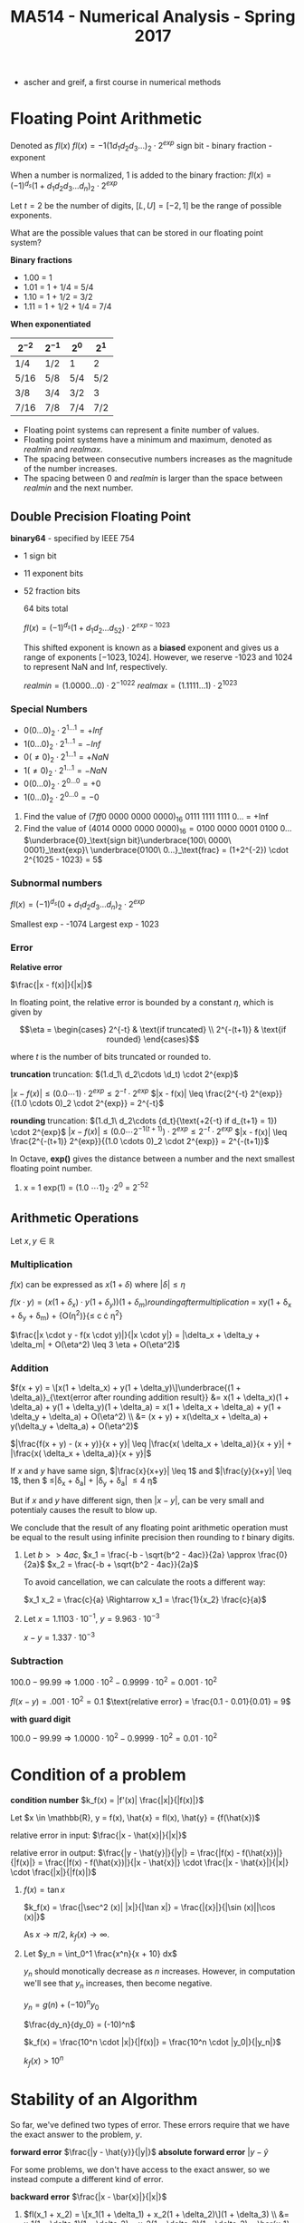 #+TITLE: MA514 - Numerical Analysis - Spring 2017
- ascher and greif, a first course in numerical methods
* Floating Point Arithmetic
#+begin_definition
Denoted as $fl(x)$
$fl(x) = -1 (1 d_1 d_2 d_3 ...)_2 \cdot 2^{exp}$
sign bit - binary fraction - exponent

When a number is normalized, 1 is added to the binary fraction:
$fl(x) = (-1)^{d_s} (1 + d_1 d_2 d_3 ... d_n)_2 \cdot 2^{exp}$
#+end_definition

#+begin_examples
Let $t = 2$ be the number of digits, $[L, U] = [-2, 1]$ be the range of possible exponents.

What are the possible values that can be stored in our floating point system?

*Binary fractions*
- 1.00 = 1
- 1.01 = 1 + 1/4 = 5/4
- 1.10 = 1 + 1/2 = 3/2
- 1.11 = 1 + 1/2 + 1/4 = 7/4

*When exponentiated*

| $2^{-2}$ | $2^{-1}$ | $2^{0}$ | $2^{1}$ |
|----------+----------+---------+---------|
| 1/4      | 1/2      | 1       | 2       |
| 5/16     | 5/8      | 5/4     | 5/2     |
| 3/8      | 3/4      | 3/2     | 3       |
| 7/16     | 7/8      | 7/4     | 7/2     |
#+end_examples

#+begin_theorem
- Floating point systems can represent a finite number of values.
- Floating point systems have a minimum and maximum, denoted as $realmin$ and $realmax$.
- The spacing between consecutive numbers increases as the magnitude of the number increases.
- The spacing between 0 and $realmin$ is larger than the space between $realmin$ and the next number.
#+end_theorem

** Double Precision Floating Point
   *binary64* - specified by IEEE 754
   - 1 sign bit
   - 11 exponent bits
   - 52 fraction bits

     64 bits total

     $fl(x) = (-1)^{d_s}(1 + d_1 d_2 ... d_52) \cdot 2^{exp - 1023}$

     This shifted exponent is known as a *biased* exponent and gives us a range of exponents $[-1023, 1024]$.  However, we reserve -1023 and 1024 to represent NaN and Inf, respectively.

     $realmin = (1.0000...0) \cdot 2^{-1022}$
     $realmax = (1.1111...1) \cdot 2^{1023}$

*** Special Numbers
       - $0(0...0)_2 \cdot 2^{1...1} = +Inf$
       - $1(0...0)_2 \cdot 2^{1...1} = -Inf$
       - $0(\neq 0)_2 \cdot 2^{1...1} = +NaN$
       - $1(\neq 0)_2 \cdot 2^{1...1} = -NaN$
       - $0(0...0)_2 \cdot 2^{0...0} = +0$
       - $1(0...0)_2 \cdot 2^{0...0} = -0$
       #+end_examples

       #+begin_examples
       1. Find the value of $(7ff0\ 0000\ 0000\ 0000)_{16}$
          0111 1111 1111 0... = +Inf
       2. Find the value of $(4014\ 0000\ 0000\ 0000)_{16} = 0100\ 0000\ 0001\ 0100\ 0\dots$
          $\underbrace{0}_\text{sign bit}\underbrace{100\ 0000\ 0001}_\text{exp}\ \underbrace{0100\ 0...}_\text{frac} = (1+2^{-2}) \cdot 2^{1025 - 1023} = 5$
       #+end_examples

*** Subnormal numbers
      $fl(x) = (-1)^{d_s} (0 + d_1 d_2 d_3 ... d_n)_2 \cdot 2^{exp}$

      Smallest exp - -1074
      Largest exp - 1023

*** Error

      #+begin_definition
      *Relative error*

      $\frac{|x - f(x)|}{|x|}$

      In floating point, the relative error is bounded by a constant $\eta$, which is given by 

      $$\eta = \begin{cases}
      2^{-t} & \text{if truncated} \\ 
      2^{-(t+1)} & \text{if rounded} 
      \end{cases}$$

      where $t$ is the number of bits truncated or rounded to.
      #+end_definition

      #+begin_derivation
      *truncation*
      truncation: $(1.d_1\ d_2\cdots \d_t) \cdot 2^{exp}$


      $|x - f(x)| \leq (0.0 \cdots 1) \cdot 2^{exp}
      \leq 2^{-t} \cdot 2^{exp}$
      $|x - f(x)| \leq \frac{2^{-t} 2^{exp}}{(1.0 \cdots 0)_2 \cdot 2^{exp}} = 2^{-t}$

      *rounding*
      truncation: $(1.d_1\ d_2\cdots {d_t}{\text{+2{-t} if d_{t+1} = 1}) \cdot 2^{exp}$
      $|x - f(x)| \leq (0.0 \cdots 2^{-1(t+1)}) \cdot 2^{exp}
      \leq 2^{-t} \cdot 2^{exp}$
      $|x - f(x)| \leq \frac{2^{-(t+1)} 2^{exp}}{(1.0 \cdots 0)_2 \cdot 2^{exp}} = 2^{-(t+1)}$
      #+end_derivation

      In Octave, *exp()* gives the distance between a number and the next smallest floating point number.

      #+begin_examples
      1. x = 1
        exp(1) = (1.0 \cdots 1)_2 \cdot 2^0 = 2^{-52}
      #+end_examples
      
** Arithmetic Operations
   Let $x,y \in \mathbb{R}$
   
*** Multiplication
     $f(x)$ can be expressed as $x(1 + \delta)$ where $|\delta| \leq \eta$

     $f(x \cdot y) = (x(1 + \delta_x) \cdot y(1 + \delta_y)){(1 + \delta_m)}{rounding after multiplication}$
     = xy(1 + \delta_x + \delta_y + \delta_m) + {O(\eta^2)}{\leq c \cdot \eta^2}

     $\frac{|x \cdot y - f(x \cdot y)|}{|x \cdot y|} = |\delta_x + \delta_y + \delta_m| + O(\eta^2) \leq 3 \eta + O(\eta^2)$

*** Addition
    $f(x + y) = \[x(1 + \delta_x) + y(1 + \delta_y)\]\underbrace{(1 + \delta_a)}_{\text{error after rounding addition result}}
    &= x(1 + \delta_x)(1 + \delta_a) + y(1 + \delta_y)(1 + \delta_a) = x(1 + \delta_x + \delta_a) + y(1 + \delta_y + \delta_a) + O(\eta^2) \\
    &= (x + y) + x(\delta_x + \delta_a) + y(\delta_y + \delta_a) + O(\eta^2)$

    $|\frac{f(x + y) - (x + y)}{x + y}| \leq |\frac{x( \delta_x + \delta_a)}{x + y}| + |\frac{x( \delta_x + \delta_a)}{x + y}|$

    If $x$ and $y$ have same sign, $|\frac{x}{x+y}| \leq 1$ and $|\frac{y}{x+y}| \leq 1$, 
    then $ \leq|\delta_x + \delta_a| + |\delta_y + \delta_a| \leq 4 \eta$

    But if $x$ and $y$ have different sign, then $|x - y|$, can be very small and potentialy causes the result to blow up.

    We conclude that the result of any floating point arithmetic operation must be equal to the result using infinite precision then rounding to $t$ binary digits.

    #+begin_examples
    1. Let $b >> 4ac$,
        $x_1 = \frac{-b - \sqrt{b^2 - 4ac}}{2a} \approx \frac{0}{2a}$
        $x_2 = \frac{-b + \sqrt{b^2 - 4ac}}{2a}$

        To avoid cancellation, we can calculate the roots a different way:

        $x_1 x_2 = \frac{c}{a} \Rightarrow x_1 = \frac{1}{x_2} \frac{c}{a}$

    2. Let $x = 1.1103 \cdot 10^{-1}$, $y = 9.963 \cdot 10^{-3}$

        $x - y = 1.337 \cdot 10^{-3}$
    #+end_examples
*** Subtraction

    $100.0 - 99.99 \Rightarrow 1.000 \cdot 10^2 - 0.9999 \cdot 10^2 = 0.001 \cdot 10^2$

    $fl(x-y) = .001 \cdot 10^2 = 0.1$
    $\text{relative error} = \frac{0.1 - 0.01}{0.01} = 9$

    *with guard digit*

    $100.0 - 99.99 \Rightarrow 1.0000 \cdot 10^2 - 0.9999 \cdot 10^2 = 0.01 \cdot 10^2$
    
* Condition of a problem
  #+begin_definition
  *condition number*
  $k_f(x) = |f'(x)| \frac{|x|}{|f(x)|}$
  #+end_definition

  #+begin_proof
  Let $x \in \mathbb{R}, y = f(x), \hat{x} = fl(x), \hat{y} = {f(\hat{x})$

  relative error in input: $\frac{|x - \hat{x}|}{|x|}$

  relative error in output: $\frac{|y - \hat{y}|}{|y|} = \frac{|f(x) - f(\hat{x})|}{|f(x)|} = \frac{|f(x) - f(\hat{x})|}{|x - \hat{x}|} \cdot \frac{|x - \hat{x}|}{|x|} \cdot \frac{|x|}{|f(x)|}$

  #+end_proof

  #+begin_examples
  1. $f(x) = \tan{x}$

     $k_f(x) = \frac{|\sec^2 (x)| |x|}{|\tan x|} = \frac{|{x}|}{|\sin (x)||\cos (x)|}$

     As $x \rightarrow \pi/2$, $k_f(x) \rightarrow \infty$.

  2. Let $y_n = \int_0^1 \frac{x^n}{x + 10} dx$

     $y_n$ should monotically decrease as $n$ increases.  However, in computation we'll see that $y_n$ increases, then become negative.

     $y_n = g(n) + (-10)^n y_0$

     $\frac{dy_n}{dy_0} = (-10)^n$

     $k_f(x) = \frac{10^n \cdot |x|}{|f(x)|} = \frac{10^n \cdot |y_0|}{|y_n|}$

     $k_f(x) > 10^n$
  #+end_examples

* Stability of an Algorithm
  So far, we've defined two types of error.  These errors require that we have the exact answer to the problem, $y$.
  #+begin_definition
    *forward error*
    $\frac{|y - \hat{y}}{|y|}$
    *absolute forward error*
    $|y - \hat{y}$
  #+end_definition

  For some problems, we don't have access to the exact answer, so we instead compute a different kind of error.
  #+begin_definition
  *backward error*
  $\frac{|x - \bar{x}|}{|x|}$
  #+end_definition

  #+begin_examples
  1. $fl(x_1 + x_2) = \[x_1(1 + \delta_1) + x_2(1 + \delta_2)\](1 + \delta_3) \\
      &= x_1(1 + \delta_1)(1 + \delta_3) + x_2(1 + \delta_2)(1 + \delta_3) = \bar{x_1} + \bar{x_2}$
     $\bar{x_1} = x_1(1 + \delta_1)(1 + \delta_3) = x_1 + x_1(\delta_1 + \delta_3) + O(\delta^2) \rightarrow \frac{|\bar{x_1} - x_1|}{x_1} \leq |\delta_1 + \delta_3| = 2 \eta$
  2. Let $y = fl(x_1, x_2) = x_1^2 - x_2^2$ using decimal arith. to 3 digits.  Find the backwards error

     #+begin_src octave
      x1 = 12.5
      x2 = 0.333

      y1 = x1^2
      y2 = x2^2
      y1h = 156 ## round y1 to 3 dig
      y2h = .111 ## round y2 to 3 dig

      y = y1 - y2
      yh = 156 ## round y to 3 dig

      # find d: x1^2 * (1 + d)^2 - x2^2 = yh
      format longe
      y1hat = 156
      y2hat = 1.11e-1
      yhat = y1hat - y2hat
     #+end_src

     #+RESULTS:
  #+end_examples

  #+begin_definition
  *backwards stability*
  An algorithm is backwards stable if the computed $\hat{y}$ satisfies

  $\hat{y} = f(x + \delta)$ where $|\delta| \leq \varepsilon |x|$

  for any $x$ and a sufficiently small $\varepsilon$
  #+end_definition

  #+begin_examples
  
  #+end_examples

  $y_n = \int_0^1 \frac{x^n}{x + 10} dx$ - the thing were trying to calculate

  $y_n + 10y_{n-1} = \frac{1}{n}, n \geq 1$ - the problem
  $y_0 = \ln(11) - \ln(10)$
  
  when we calculate $y_n$ using floating point arithmetic, this is the algorithm

  #+begin_examples
  1.
    #+begin_src octave
    y = zeros(20,1)
    y(1) = ln(11) - ln(10)
    for i=2:20, y(i) = 1/i - 10*y(i-1); end
    #+end_src
  #+end_examples

* Finding Roots
  $y_{i+1} = -f(y_i)/f'(y_i)$
** Intermediate Value Theorem

   *Intermediate value theorem*
   #+begin_definition
   Let $f$ be a continuous function in the domain $(a,\ b)$.  For any $y$ s.t. $f(a) \leq y \leq f(b)$, there exists $x$ such that $a \leq x \leq b$
   #+end_definition

** Secant Method
*** Convergence
** Newton's Method
   #+begin_definition
   $x_{k+1} = x_k - \frac{f(x_k)}{f'(x_k)}$, where $x_1$ is given.  This find the point $x^*$ such that $f(x^*) = 0$
   #+end_definition
*** Convergence
    #+begin_definition
    - Newton's method converges quadratically.
    #+end_definition
    #+begin_proof
    $\begin{aligned} g'(x) &= 1 - \frac{f'^2 - f \cdot f''}{f'^2} \\
    & = 1 - \left[ 1 - \frac{f(x) f''(x)}{f'(x)^2} \right] \\
    & = \frac{f(x) f''(x)}{f'(x)^2} 
    \end{aligned}$

    Let $x = x^*$

    $g'(x) = \frac{f(x^*)f''(x^*)}{f'(x^*)^2} = 0$ for $f'(x^*) \neq 0$

    If we write $g(x_k)$ as taylor series:

    $g(x_k) = g(x^*) + (x_k - x^*) g'(x^*) + (x_k - x^*)^2 g''(\psi) \\
    & = x^* + \frac{(x_k - ^*)^2}{2} g''(\zeta) \end{aligned}$

    $\text{e_{k+1}} & = (x_{k+1} - x^*) = \frac{(x_k - x^*)^2}{2} g''(\psi) \\
    & = \frac{e_k^2}{2} \cdot \g''(\psi)| \end{aligned}$

    Suppose $|g''(x)| \leq M$ for $x \in [a,b]$, $e_{k+1} \leq \frac{M}{2} e_k^2$

    So Newton's method converges quadratically.
    #+end_proof

    #+begin_definition
    - Newton's method exhibits local convergence
    #+end_definition


** Bisection Method
*** Convergence
    #+begin_definition
    - the Bisection method converges globally
    #+end_definition
   
** Fixed point iteration
   This can be interpreted $x_{k+1} = g(x_k)$  When the solution $x^*$ is found, $x^* = g(x^*)$

   There are many functions $g$ such that $x^* = g(x^*)$, like $g(x) = x + \alpha f(x)$

   #+begin_theorem
   Let $g$ be a function such that.

   1. G is continuous on $[a,b]$
   2. $g(a) \geq a$, $g(b) \leq b$
   3. differentiable on $[a,b]$
   4. $|g'(x)| < 1$ on $[a,b]$

   Then 
   - there exists a point $x^* \in [a,b]$ such that $g(x^*) = x^*$
   - the stationary point $x^*$ is unique
   - $x_{k+1} = g(x_k)$ will converge to $x^*$ given $x_1 \in [a,b]$
   #+end_theorem

   Assume $g(a) - a > 0$ and $g(b) - b < 0$

   From IVT, there exists some $x^* \in [a,b]$ such that $g(x^*) - x^* = 0$


*** Uniqueness
    #+begin_proof
    Assume for contradiction that $x^* = y^*$

    $|x^* - y^*| = |g(x^*) - g(y^*)|$

    Let $(y^*) = g(x^*) + (y^* - x^*) g'(\zeta)$, where $\zeta \in [x^*, y^*]$

     $|x^* - y^*| = |g'(\zeta) \cdot (y^* - x^*)| = |g'(\zeta)|\cdot |x^* - y^*|$ \leq |x^* - y^*|$

    So $x^* = y^*$
    #+end_proof

*** Convergence
    #+begin_proof
    $x_{k+1} = g(x_k) = g(x^*) + (x_k - x^*) \cdot g'(\zeta)$ for $\zeta \in [x_k, x^*]$

    $= x^* + (x_k - x^*) \cdot g'(\zeta)$

    $x_{x+1} - x^* = (x_k - x^*) \cdot g'(\psi)$

    Where $x_{x+1} - x^*$ is the error $e_{k+1}$

    $e_{k+1} = e_k \cdot |g'(\zeta)| \leq l \cdot e_k \leq l \cdot (l e_{k-1} = l^2 e_{k-1} \leq l^k e_1$

    So $\lim_{k \rightarrow \infty} l^k = 0$, and $e_{k+1} = |x_{k+1} - x^*| = 0$
    #+end_proof


** Implementation
   Root finding scripts combine multiple methods to achieve speed and reliability in finding roots of $f$
   
   1. check $f$ at an initial guess $x_1$ and finds two points $a,b$ around $x_1$ such that the signs of $f(a)$ and $f(b)$ are different
   2. iterate newtons method a few times until error stops decreasing significantly
      - (for example, iterate until $\text{curr. err} \leq \frac{\text{prev. err.}}{2} = |x_{k+1} - x_k | \leq \frac{|x_k - x_{k-1}|}{2}$

** Condition Number
   We can't use the relative condition number, $k_r(x) = \frac{|x| \cdot |f'(x)|}{|f(x)|}$, since $k_r \rightarrow \infty$ as $f(x) \rightarrow 0$.

   Instead we use the absolute condition number to quantify the problem.

   #+begin_definition
   *absolute condition number*

   $k_a(x) = |f'(x)|$
   #+end_definition
   #+begin_proof
   *absolute condition number*
   $$|y - \hat{y}| = k_a(x) |x - \hat{x}|$$
   $$\hat{y} = f(\hat{x}) = f(x) + (x - \hat{x}) f'(\psi)$$ where $psi \in [x, \hat{x}]$
   $$y - \hat{x} = f(x) - f(x) - (x - \hat{x}) f'(\psi)$$
   $$|y - \hat{y}| = |(x - \hat{x}) f'(\psi)| \approx |f'(x)| \cdot |x - \hat{x}|$$
   $k_a(x) = |f'(x)|$
   #+end_proof

   $$\log_{10} | \thing{\frac{y - \hat{y}}{y}}{10^{-p}} | = \log_{10} k_r + \log_{10} | \thing{\frac{x - \hat{x}}{x}}{10^{-16}} |$$

   $p = 16 - \log_{10} k_r$

   When finding roots, we find $x$ given $y$, so $x = f^{-1}(y) \rightarrow k_r = \frac{|y| \cdot |f^{-1}'(y)|}{ |f^{-1}(y)| }$.

   $f^{-1}'(y) = \frac{d}{dy} f^{-1} f(y) = \frac{dx}{dy} = \frac{1}{dy/dx} = \frac{1}{f'(x)}$

   $k_{r,f^{-1}} = \frac{|f(x)|}{|x| \cdot |f'(x)|}$

   $\hat{y} - y = (\hat{x} - x) f'(\psi)$
   $|\hat{y} - y| = |(\hat{x} - x)| |f'(\psi)|$ where $\psi \in [x,\hat{x}]$

   Approximate $f'(\psi)$ with $f'(x)$

   $|\hat{y} - y| \approx |f'(x)| \cdot |\hat{x} - x|$

   $|\hat{x} - x| = \frac{1}{|f'(x)|} |\hat{y} - y|$

   $k_a = \frac{1}{|f'(x)|}$

   #+begin_examples
   1. Find the roots of $\sin (x)$
      $y = 0 = x - \sin (x) = f(x)$
      $f'(x) = x - \sin (x)$

      $k_a = \frac{1}{|f'(x)|} = \frac{1}{|1 - \cos x|}$

      #+begin_src octave
      f = @(x) x - sin(x)
      fzero(f, 0.1)  # -2.0735e-08 : error in precision in 10^-16, but error in root is much larger

      g = @(x) x - sin(x) - 1e-14
      fzero(g, 0.1)  # 3.9149e-05 : this error is smaller because we are instead finding a solution at y=1e-14, so the condition number doesn't blow up
      #+end_src

   2. Find the roots of $(x - 1)(x - 2) \dots (x - 20)$  (Wilkinson's polynomial)

      
   #+end_examples

** Matrices
   $$Ax = b$$

   $x_1 + x_2 = 3$
   $x_1 - x_2 = 1$

   $$\begin{matrix} 1 & 1 \\ 1 - 1 \end{matrix} \cdot \begin{matrix} x_1 \\ x_2 \end{matrix} = \begin{matrix} 3 \\ 1$$

   Relative condition: A(x + \delta x) = b + \delta b

   $$\frac{|| \delta x ||}{|| x ||} = k_r \cdot \frac{|| \delta b ||}{|| b ||}$$

   $k_r = || A || \cdot || A^{-1} ||$

   $$|| A ||_1 = max_{1 \leq j \leq n} \sum_{i=1}^n |a_{ij}|$$ - max column sum norm
   $$|| A ||_\infty = max_{1 \leq i \leq n} \sum_{j=1}^n |a_{ij}|$$ - max row sum norm

   #+begin_examples
   1. #+begin_src
      H = hilb(5)
      b = sum(H, 2)

      H\b
      #+end_src
   2. #+begin_src
      P = pascal(5)
      b = sum(P, 2)
      #+end_src
   #+end_examples
      
   

   
   

* Finding Minimums
  #+begin_src
  f = @(x) x.^2 - x - 2; # parabola with minimum at x = .5

  x = fminbnd(f, -2, -3)
  #+end_src

  Assume we are trying to minimize a function $\phi (x)$, where $x^*$ is the location of the minimum (minimizer).

  Assume $\phi (x)$ is twice differentiable.

  Writing $\phi$ as a taylor series: $$\phi (x) = \phi (x^*) + (x - x^*) \phi '(x^*) + \frac{(x - x^*)^2}{2} \phi ''(x^*) + O((x - x^*)^3)$$

  Since $x^*$ is a minimizer, $\phi '(x^*) = 0$, so  $$\phi (x) = \phi (x^*) + \frac{(x - x^*)^2}{2} \phi ''(x^*) + O((x - x^*)^3)$$

  If $\phi ''(x^*) > 0$, then $x^*$ is a minimizer, and if $\phi ''(x^*) < 0$, then $x^*$ is a maximizer.  If $\phi ''(x^*) = 0$, there is not enough information to know.

** Implementation
   A common minimum finder employs two methods:

   1. Golden section search
   2. Parabolic interpolation

   #+begin_src octave
   f = @(x) x.^2 + 4 * cos(x);
   fplot(f, [0 3]);
   options = optimset('Display', 'iter');
   [xmin, fmin] = fminbnd(f, 0,3, options);
   #+end_src

   #+begin_src octave
   octave:4>     [xmin, fmin] = fminbnd(f, 0,3, options);

   Func-count     x          f(x)    Procedure
       1        1.85410    2.319570	initial
       2        2.29180    2.611785	golden
       3        1.83004    2.323648	parabolic
       4        1.88882    2.316881	parabolic
       5        1.89619    2.316809	parabolic
       6        1.89554    2.316808	parabolic
       7        1.89549    2.316808	parabolic
       8        1.89549    2.316808	parabolic
       9        1.89549    2.316808	parabolic
      10        1.89549    2.316808	parabolic
      11        1.89549    2.316808	golden

   Optimization terminated:
   the current x satisfies the termination criteria using OPTIONS.TolX of 1.000000e-08
   #+end_src

*** Golden Section Search
    Assume $f$ is a unimodal function (only one minimum).

    $\tau = \frac{\sqrt{5} - 1}{2} \approx 0.618$ 

    1. Begin with two points, $x_1 = a + (1 - \tau)(b - a)$, $x_2 = a + \tau (b - a)$

       case 1: if $f(x_1) < f(x_2)$, then there must be a minimum in the range $[a, x_2]$ 

       case 2: if $f(x_1) > f(x_2)$, then there must be a minimum in the range $[x_1, b]$

    2. Find two new points $x_1, x_2$ in the new range, noticing that the unused existing point is already in the right place, ie:

       case 1: $x_2' = x_1$

       case 2: $x_1' = x_2$

    #+begin_proof
    case 1: $\frac{x_1 - a}{x_2 - a} = \frac{(1 - \tau)(b - a)}{\tau (b - a)} = \tau$, so $x_1$ is already located in the right spot.
    case 2: $\frac{x_2 - x_1}{b - x_1} = $, so $x_1$ is already located in the right spot.
    #+end_proof

    The new length of the interval after each iteration is $\tau$ of its previous length.

*** Parabolic Interpolation
    1. Start with 3 points, $u, v, w$, such that v is the minimizer: $f(v) < f(u), f(w)$$

    2. Draw a parabola $p(x)$ that goes through the points $(u,\ f(u))\ ,(v,\ f(v))\ ,(w,\ f(w)))$

    3. Find the minimum of the parabola, $m$

    4. case 1: if $m < v$, then $u'=u,\ v'=m\ ,w' = v$

       case 2: if $m > v$, then $u

*** Solving for minimum of parabola
    $L(x) = \frac{f(u)(x - v)(x - w)}{(u-v)(u-w)} + \frac{f(v)(x - u)(x - w)}{v - i)(v - w)} + \frac{f(w)(x - u)(x - v)}{w - u)(w - v)}$

    $L'(x) = 0$

    $p = (v - u)^2(f(w) - f(v) - (v - w)^2(f(u) - f(v))$


* Interpolation
  Interpolation allows us to:
  - data fitting - if we only have a limited number of sample points, we can find a function that fits the data
  - approximate functions that are difficult to compute - we can compute a function at a handful of points then interpolate to fill in the gaps

** Power basis
   Given a set of coordinates $(x_i, y_i), \cdots, (x_n, y_n)$, find a function that interpolates the values.  We limit the the function to a polynomial of $n$ degrees to keep the function simple.

   Let $P_n(x) = a_1 x^n + \cdots a_n x + a_{n+1}$ be an nth degree polynomial.

   $$\underbrace{\left[ \begin{matrix} x_1^n & \cdots & x_1 & 1 \\ x_2^n & \cdots & x_2 & 1 \\ \vdots  & \vdots & \vdots & \vdots \\ x_{n+1}^n & \cdots & x_{n+1} & 1 \end{matrix} \right]}_{V} \left[ \begin{matrix} a_1 \\ a_2 \\ a_3 \\ a_3 \end{matrix} \right] = \left[ \begin{matrix} y_1 \\ y_2 \\ \vdots \\ y_{n+1}\end{matrix} \right]$$

   If $x_i \neq x_ x_j$, then $Va = y$ has a unique solution.  $a$ contains the coefficients of the interpolation polynomial.

   The basis here is ${x^n, x^{n-1}, \cdots, x, 1}$ and is known as a power basis.

   #+begin_examples
   1. (1,16), (3,21), (5,15), (15,12).  Fit to a 3rd degree polynomial: $P_3(x) = a_1 x^3 + a_2 x^2 + a_3 x + a_4$

      $$\left[ \begin{matrix} 1 & 1 & 1 & 1 \\ 27 & 9 & 3 & 1 \\ 125 & 25 & 5 & 1 \\ 216 & 36 & 6 & 1 \end{matrix} \right] \left[ \begin{matrix} a_1 \\ a_2 \\ a_3 \\ a_3 \end{matrix} \right] = \left[ \begin{matrix} 16 \\ 21 \\ 15 \\ 12\end{matrix} \right]$$

      $V$ is the Vander Monde matrix, and if $x_i \neq x_j$, then $V$ is non-singular
   #+end_exapmles

   However Vander Monde matrices are known for being ill-conditioned, so this is not a good method for computing interpolating polynomials.


** General matrix form
   Let the basis functions be $\phi_1 (x), \phi_2 (x), \cdots, \phi_{n+1} (x)$

   $y = c_1 \phi_1 (x) \cdot + \phi_{n+1} (x)$

   $$\left[ \begin{matrix} \phi_1 (x_1) & \cdots & \phi_n (x_1) & \phi_{n+1} (x_1) \\ \phi_1 (x_2) & \cdots & \phi_n (x_2) & \phi_{n+1} (x_2) \\ \vdots  & \vdots & \vdots & \vdots \\ \phi_1 (x_{n+1}) & \cdots & \phi_n (x_{n+1) & \phi_{n+1} (x_{n+1}) \end{matrix} \right] \left[ \begin{matrix} a_1 \\ a_2 \\ a_3 \\ a_3 \end{matrix} \right] = \left[ \begin{matrix} y_1 \\ y_2 \\ \vdots \\ y_{n+1}\end{matrix} \right]$$

** Lagrange basis
   $$L_i(x) = \frac{(x - x_1)(x - x_2) \cdot (x - x_{i-1}) (x - x_{i+1}) \cdot (x - x_{n+1})}{(x_i - x_1) (x_i - x_2) \cdots (x_i - x_{i-1}) (x_i - x_{i+1}) \cdots (x_1 - x_{n+1})}$$

   $L_i$ has the property that $$L_i(x_j) = \begin{cases} 1 & i = j \\ 0 & i \neq j \end{cases}$$

   $L(x) = y_1 L_1 (x) + y_2 L_2 (x) + \cdots + y_{n+1} L_{n+1} (x)$

   Each $L_i (x)$ is an nth degree polynomial.

   
   $$L(x) = \sum_1^{n+1} y_i L_i (x)$$

   Where $$L_i(x) = \frac{\prod_1^{n+1} (x - x_i)}{\prod_1^{n+1} (x - x_j)}$$

   Let $\psi(x) = \prod_{j = 1}^{n + 1} \frac{f(x_i)}{ x - x_j} w_i$

   $$w_i = \frac{1}{\prod_{j = 1,\ j \neq i}^{n+1} (x_i - x_j)}$$

   $Li(x) = \frac{\psi(x)}{x - x}

   $$L = \sum_i=1^{n+1} y_i \frac{\phi (x)}{x - x} \cdot w_ifdA

   $$L9x) \phi(x) \

   $L(x) = \frac{\sum_{i=1}^{n+1} \frac{z_i x - x_i}}$

   #+begin_examples
   1. 
   #+end_examples

* Newton Form Interpolating Polynomial
  #+begin_definition
  $P_n(x)  = f[x_1] + \underbrace{f[x_1, x_2]}_{\text{divided difference}}(x - x_1) + \dots + f[x_1, x_2, \dots, x_n](x - x_1) \dots (x - x_n)$

  $$P_n(x) = \sum_{i=1}^n+1} \left[ f[x_1, \cdots, x_i] \prod_{j=1}^{i=1} (x - x_j) \right]$$

  #+end_definition


** Divided difference
   $f[x_1] = f(x_1)$

   $f[x_1, x_2] = \frac{f(x_2) - f(x_1)}{x_2 - x_2}$

   $f[x_1, \dots, x_n] = \frac{f[x_2, \dots x_{k+1}] - f[x_1, \dots x_k]}{x_{k+1} - x_1}$

** Interpolation with Derivatives
   $$f[x_1, x_2] = \frac{f[x_2] - f[x_1]}{x_2 - x_1}$$

   $$\lim_{x_2 \rightarrow x_1} f'(x_2)$$

   so define $f[x_1, x_1] = f'(x_1)$,$\underbrace{f[x_1, x_1,\dots , x_1]}_{\text{k+1 times}} = \frac{f^{(k)}}(x_1){k!}$


   #+begin_definition
   Given the points $t_1, t_2, \cdots, t_q$ and multiplicities $m_1, m_2, \cdots, m_q$

   we can find an inteprolating polynomial such that $p^{(k)}(x_i) = f^{(k)}(x_i)$, for $k \in [0,m_i]$

   We have $\sum_{i=1}^q (m_i + 1) = \sum_{i= 1}^q (m_i + q)$ constraints.

   #+end_definition

   #+begin_examples
   1. Assume we want to find a polynomial that interpolates the points, $f(0) = 1$, $f'(x) = -1$, $f(1) = 1$

      | $x_i$     | $f(x_i)$ |                                                       |                                                                     |
      | $x_0 = 0$ |        1 |                                                       |                                                                     |
      | $x_0 = 0$ |        1 | $f[x_0, x_0] = f'(x_0) = -1$                          |                                                                     |
      | $x_1 = 1$ |        1 | $f[x_0, x_1] = \frac{f[x_1] - f[x_0]}{x_1 - x_0} = 0$ | $f[x_0, x_0, x_1 = \frac{f[x_0, x_1] - f[x_0, x_0]}{x_1 - x_0} = 0$ |

      Interpolating polynomial: $1 - 1 \cdot(x-0) + 1 \cdot(x - 0)^2$ = x^2 - x + 1$

   2. Find a polynomial such that $f(0) = -1, f'(0) = 1, f(1) = 0, f'(1) = 2$

      | $x_i$     | $f[x]$ | $f[x, x]$                                     | $f[x, x, x]$                                                         | $f[x, x, x, x]$                                                                     |
      |-----------+--------+-----------------------------------------------+----------------------------------------------------------------------+-------------------------------------------------------------------------------------|
      | $t_1 = 0$ |     -1 |                                               |                                                                      |                                                                                     |
      | $t_1 = 0$ |     -1 | f[t_1, t_2] = f'(t_1) = -1$                   |                                                                      |                                                                                     |
      | $t_2 = 1$ |      0 | $f[t_1, t_2] = \frac{f[1] - f[0]}{1 - 0} = 1$ | $f[t_1, t_1, t_2] = \frac{1 - 1}{1 - 0} = 0$                         |                                                                                     |
      |           |        | $f[t_2, t_2] = f'(t_2) = 2$                   | $f[t_1, t_2, t_2] = \frac{f[t_2, t_2] - f[t_1, t_2]}{t_2 - t_1} = 1$ |                                                                                     |
      |           |        |                                               |                                                                      | $f[t_1, t_1, t_2, t_2] = \frac{f[t_1, t_2, t_2] - f[t_1, t_1, t_2]}{t_2 - t_1} = 1$ |
      $P_3(x) = - 1+ 1 \cdot(x - 0) + (x - 0)^2 + 1 \cdot (x - 0)^2 (x - 1) = x^3 - x^2 + x - 1$
      $P_3'(x) = 3x^2 - 2x + 1$

      We can verify this polynomial at various values
      | x | $P_3(x)$ | $P_3'(x)$ |
      |---+----------+-----------|
      | 0 |       -1 |         1 |
      | 1 |        0 |         2 | 

      So this meets the original constraints.
   #+end_examples
   
** Error
   $$e_n(x) = |f(x) - P_n(x)| = \frac{f^{(n+1)}(\zeta) }{(n+1)!} \phi(x)$$, 
   where $\phi(x) = (x - x_1) \cdots (x - x_{n+1})$ and $\frac{f^{(n+1)}(\zeta)}{(n+1)!} = f[x_1, x_2, \cdots, x_{n+1}, x]$

   for $n=1$, $P_1(x) = f[x_1] + f[x_1, x_2](x - x_1)$.
   #+begin_examples
   1. $$e_1(x) = |f(x) - P_1(x)| = |\frac{f''(\zeta)}{2}| \cdot |(x - x_1)(x - x_2)| \leq \frac{1}{2} \text{max} |f''(\zeta)| \cdot \text{max}_{x \in[x_1, x_2]} | (x - x_1)(x - x_2)|$$

      where the max of $(x - x_1)(x - x_2)$ is $x = \frac{x_1 + x_2}{2}$ which evaluates to $\frac{(x_2 - x_1)^2}{4}$

      so $e_1(x) \leq \frac{1}{2} \cdot \frac{(x_2 - x_1)^2}{4} \cdot \text{max}_{\zeta \in [x_2, x_2]} f''(\zeta)$
   #+end_examples

   Error in the polynomial is driven by two terms:
   
   - the derivative of f
   - placement of interpolated points - equally spaced points usually drive this term high and lead to a large error.  See *chebyshev polynomial* for information about ideal point placement.

** Horner's Method
   $P = c_{n+1} (x - x_n)$

   $P = \left[ P + c_n \right] (x - x_{n-1})$

   $P = \left[ P + c_{n-1} \right] (x - x_{n-2}) 

   jth iteration

   $P = \left[ P + c_j \right] (x - x_{j-1}$

   *Pseudo code*
   #+begin_src octave
   #+end_src

   
   

* Chebyshev Interpolating points.
   #+begin_definition
   $n \theta = (2k - 1) \frac{\pi}{2}, for $k \in [1, \cdots, n]$

   $\theta = \frac{2k - 1}{2n} \pi$
   #+end_definition
* todo
  - algo vs problem
  - problem conditioning
  - backwards stability
  - find k of integration prob
  - types of convergence
    - linear
    - quadratic
    - forbinius
    - 3.5
  - hessian matrix
  - read chapter 10
  - review parabolic interpolation
